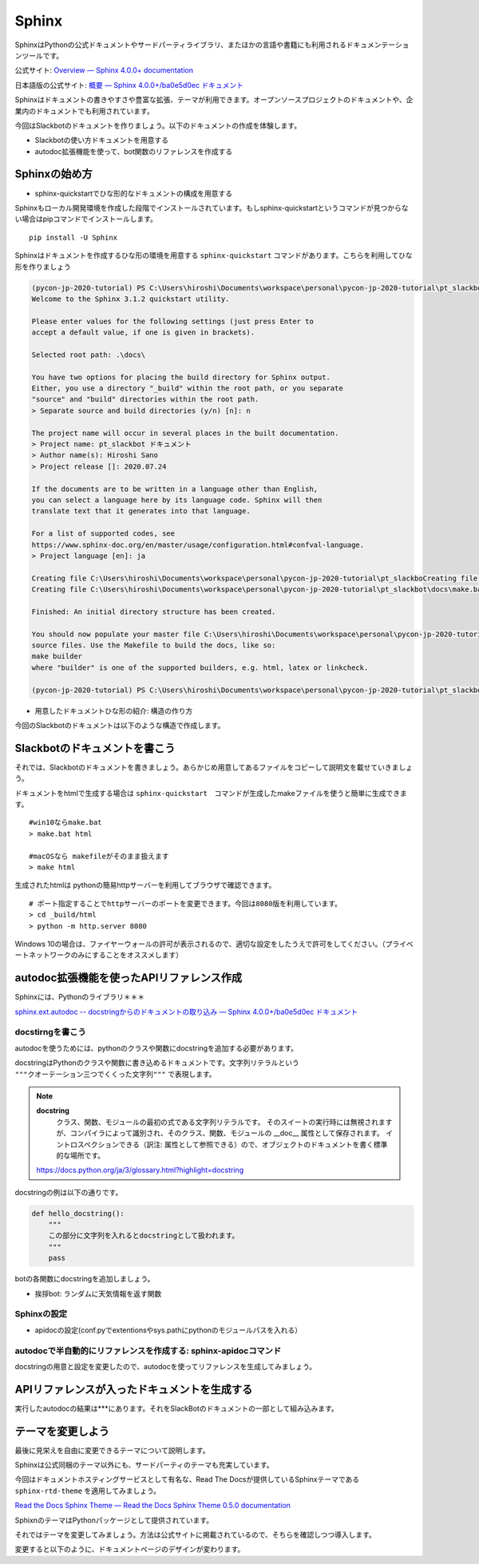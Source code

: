 ================================================================================
Sphinx
================================================================================

SphinxはPythonの公式ドキュメントやサードパーティライブラリ、またほかの言語や書籍にも利用されるドキュメンテーションツールです。

公式サイト: `Overview — Sphinx 4.0.0+ documentation <https://www.sphinx-doc.org/en/master/>`_

日本語版の公式サイト: `概要 — Sphinx 4.0.0+/ba0e5d0ec ドキュメント <https://www.sphinx-doc.org/ja/master/>`_

Sphinxはドキュメントの書きやすさや豊富な拡張、テーマが利用できます。オープンソースプロジェクトのドキュメントや、企業内のドキュメントでも利用されています。

今回はSlackbotのドキュメントを作りましょう。以下のドキュメントの作成を体験します。

- Slackbotの使い方ドキュメントを用意する
- autodoc拡張機能を使って、bot関数のリファレンスを作成する

Sphinxの始め方
============================

- sphinx-quickstartでひな形的なドキュメントの構成を用意する

Sphinxもローカル開発環境を作成した段階でインストールされています。もしsphinx-quickstartというコマンドが見つからない場合はpipコマンドでインストールします。

::

    pip install -U Sphinx

Sphinxはドキュメントを作成するひな形の環境を用意する ``sphinx-quickstart`` コマンドがあります。こちらを利用してひな形を作りましょう

.. code-block:: 

    (pycon-jp-2020-tutorial) PS C:\Users\hiroshi\Documents\workspace\personal\pycon-jp-2020-tutorial\pt_slackbot> sphinx-quickstart.exe .\docs\
    Welcome to the Sphinx 3.1.2 quickstart utility.

    Please enter values for the following settings (just press Enter to
    accept a default value, if one is given in brackets).

    Selected root path: .\docs\

    You have two options for placing the build directory for Sphinx output.
    Either, you use a directory "_build" within the root path, or you separate
    "source" and "build" directories within the root path.
    > Separate source and build directories (y/n) [n]: n

    The project name will occur in several places in the built documentation.
    > Project name: pt_slackbot ドキュメント
    > Author name(s): Hiroshi Sano
    > Project release []: 2020.07.24

    If the documents are to be written in a language other than English,
    you can select a language here by its language code. Sphinx will then
    translate text that it generates into that language.

    For a list of supported codes, see
    https://www.sphinx-doc.org/en/master/usage/configuration.html#confval-language.
    > Project language [en]: ja

    Creating file C:\Users\hiroshi\Documents\workspace\personal\pycon-jp-2020-tutorial\pt_slackboCreating file C:\Users\hiroshi\Documents\workspace\personal\pycon-jp-2020-tutorial\pt_slackboCreating file C:\Users\hiroshi\Documents\workspace\personal\pycon-jp-2020-tutorial\pt_slackbot\docs\Makefile.
    Creating file C:\Users\hiroshi\Documents\workspace\personal\pycon-jp-2020-tutorial\pt_slackbot\docs\make.bat.

    Finished: An initial directory structure has been created.

    You should now populate your master file C:\Users\hiroshi\Documents\workspace\personal\pycon-jp-2020-tutorial\pt_slackbot\docs\index.rst and create other documentation
    source files. Use the Makefile to build the docs, like so:
    make builder
    where "builder" is one of the supported builders, e.g. html, latex or linkcheck.

    (pycon-jp-2020-tutorial) PS C:\Users\hiroshi\Documents\workspace\personal\pycon-jp-2020-tutorial\pt_slackbot> cd .\docs\

- 用意したドキュメントひな形の紹介: 構造の作り方

今回のSlackbotのドキュメントは以下のような構造で作成します。

.. todo:: ファイルツリーを用意する。ファイルの後に意味をコメントする

Slackbotのドキュメントを書こう
==============================================================================================

それでは、Slackbotのドキュメントを書きましょう。あらかじめ用意してあるファイルをコピーして説明文を載せていきましょう。

.. todo:: ドキュメントの編集: SlackBotの使い方についての足らない部分を書いてドキュメントのビルドを行う

.. todo:: 挨拶や天気の追加した情報を、各自思いのままに入れてもらう。orいくつかパターンを用意する？

ドキュメントをhtmlで生成する場合は ``sphinx-quickstart``　コマンドが生成したmakeファイルを使うと簡単に生成できます。

::

    #win10ならmake.bat
    > make.bat html

    #macOSなら makefileがそのまま扱えます
    > make html

生成されたhtmlは pythonの簡易httpサーバーを利用してブラウザで確認できます。

::

    # ポート指定することでhttpサーバーのポートを変更できます。今回は8080版を利用しています。
    > cd _build/html
    > python -m http.server 8080

Windows 10の場合は、ファイヤーウォールの許可が表示されるので、適切な設定をしたうえで許可をしてください。（プライベートネットワークのみにすることをオススメします）

.. todo:: ブラウザの表示した結果をだす

autodoc拡張機能を使ったAPIリファレンス作成
==============================================================================================

Sphinxには、Pythonのライブラリ＊＊＊

`sphinx.ext.autodoc -- docstringからのドキュメントの取り込み — Sphinx 4.0.0+/ba0e5d0ec ドキュメント <https://www.sphinx-doc.org/ja/master/usage/extensions/autodoc.html>`_


docstirngを書こう
---------------------------

autodocを使うためには、pythonのクラスや関数にdocstringを追加する必要があります。

docstringはPythonのクラスや関数に書き込めるドキュメントです。文字列リテラルという ``"""クオーテーション三つでくくった文字列"""`` で表現します。

.. note:: 
    **docstring**
        クラス、関数、モジュールの最初の式である文字列リテラルです。
        そのスイートの実行時には無視されますが、コンパイラによって識別され、そのクラス、関数、モジュールの __doc__ 属性として保存されます。
        イントロスペクションできる（訳注: 属性として参照できる）ので、オブジェクトのドキュメントを書く標準的な場所です。

    https://docs.python.org/ja/3/glossary.html?highlight=docstring


docstringの例は以下の通りです。

.. code-block:: python

    def hello_docstring():
        """
        この部分に文字列を入れるとdocstringとして扱われます。
        """
        pass

.. todo:: 

    - noteにtype annotationの組み合わせ例を書く
    - docstringはGoogleスタイルで行うのでnapoleonの導入も必要: https://www.sphinx-doc.org/en/master/usage/extensions/napoleon.html?highlight=google#type-annotations

botの各関数にdocstringを追加しましょう。

- 挨拶bot: ランダムに天気情報を返す関数


.. todo:: そのほかの関数は、終わりに模範解答からコピーして実行して生成された結果を見ていく
    
    - connpassbot: jsonの取得関数、botが答える文字列生成の関数
    - 天気bot: xml取得関数、botが答える文字列生成の関数
    - botrunのメッセージハンドル（botの登録方法を記載する）


Sphinxの設定
---------------------------

- apidocの設定(conf.pyでextentionsやsys.pathにpythonのモジュールパスを入れる）


autodocで半自動的にリファレンスを作成する: sphinx-apidocコマンド
------------------------------------------------------------------------------------------------------------------------------

docstringの用意と設定を変更したので、autodocを使ってリファレンスを生成してみましょう。

.. todo::
    - sphinx-apidocでapidocのひな形を作成
    - make htmlで生成しよう

APIリファレンスが入ったドキュメントを生成する
======================================================================

実行したautodocの結果は***にあります。それをSlackBotのドキュメントの一部として組み込みます。


テーマを変更しよう
=================================

最後に見栄えを自由に変更できるテーマについて説明します。

Sphinxは公式同梱のテーマ以外にも、サードパーティのテーマも充実しています。

今回はドキュメントホスティングサービスとして有名な、Read The Docsが提供しているSphinxテーマである ``sphinx-rtd-theme`` を適用してみましょう。

`Read the Docs Sphinx Theme — Read the Docs Sphinx Theme 0.5.0 documentation <https://sphinx-rtd-theme.readthedocs.io/en/stable/>`_

SphixnのテーマはPythonパッケージとして提供されています。

それではテーマを変更してみましょう。方法は公式サイトに掲載されているので、そちらを確認しつつ導入します。

変更すると以下のように、ドキュメントページのデザインが変わります。

.. todo:: 変更したページをスクリーンショットで撮影
